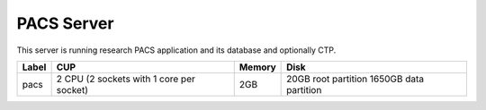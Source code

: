 PACS Server
===========

This server is running research PACS application and its database and optionally CTP.

===== ======================================== ====== =====================
Label CUP                                      Memory Disk
===== ======================================== ====== =====================
pacs  2 CPU (2 sockets with 1 core per socket) 2GB    20GB root partition
                                                      1650GB data partition
===== ======================================== ====== =====================
